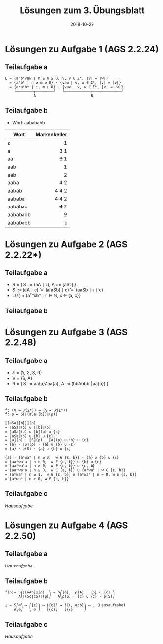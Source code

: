 #+title: Lösungen zum 3. Übungsblatt
#+date: 2018-10-29
#+email: tobias.denkinger@tu-dresden.de
#+options: toc:nil
#+HTML_HEAD_EXTRA: <style> .figure p {text-align: left;}</style>

* Lösungen zu Aufgabe 1 (AGS 2.2.24)
** Teilaufgabe a

#+begin_src elisp
L = {aⁿbᵐvaw ∣ n ≥ m ≥ 0, v, w ∈ Σ*, |v| = |w|}
  = {aⁿbᵐ ∣ n ≥ m ≥ 0} ⋅ {vaw ∣ v, w ∈ Σ*, |v| = |w|}
  = {aᵐaⁱbᵐ ∣ i, m ≥ 0} ⋅ {vaw ∣ v, w ∈ Σ*, |v| = |w|}
    └────────┬────────┘   └────────────┬─────────────┘
             A                         B
#+end_src

#+attr_html: :width 1000px
[[./sol03-1a.png]]

** Teilaufgabe b

  * Wort: aabababb

| Wort     | Markenkeller |
|          |          <r> |
|----------+--------------|
| ε        |            1 |
| a        |          3 1 |
| aa       |        +3+ 1 |
| aab      |          +1+ |
| aab      |            2 |
| aaba     |          4 2 |
| aabab    |        4 4 2 |
| aababa   |      +4+ 4 2 |
| aababab  |        +4+ 2 |
| aabababb |          +2+ |
| aabababb |            ε |

* Lösungen zu Aufgabe 2 (AGS 2.2.22*)
** Teilaufgabe a

  * R = { S ::= (aA ∣ c),  A ::= [aSb] }
  * S ::= (aA ∣ c) ‘≡’ (a[aSb] ∣ c) ‘≡’ (aaSb ∣ a ∣ c)
  * L(ℰ) = {a²ⁿxbⁿ ∣ n ∈ ℕ, x ∈ {a, c}}

** Teilaufgabe b

#+attr_html: :width 500px
[[./sol03-2b.png]]

* Lösungen zu Aufgabe 3 (AGS 2.2.48)
** Teilaufgabe a
  * ℰ = (V, Σ, S, R)
  * V = {S, A}
  * R = { S ::= aa{a}Aaa{a},  A ::=  (bbAbbb | aa{a}) }

** Teilaufgabe b

#+begin_src elisp
f: (V → 𝒫(Σ*)) → (V → 𝒫(Σ*))
f: ρ ↦ S(⟦(aSa∣[b])⟧(ρ))

⟦(aSa|[b])⟧(ρ)
= ⟦aSa⟧(ρ) ∪ ⟦[b]⟧(ρ)
= ⟦aSa⟧(ρ) ∪ ⟦b⟧(ρ) ∪ {ε}
= ⟦aSa⟧(ρ) ∪ {b} ∪ {ε}
= ⟦a⟧(ρ) ⋅ ⟦S⟧(ρ) ⋅ ⟦a⟧(ρ) ∪ {b} ∪ {ε}
= {a} ⋅ ⟦S⟧(ρ) ⋅ {a} ∪ {b} ∪ {ε}
= {a} ⋅ ρ(S) ⋅ {a} ∪ {b} ∪ {ε}

{a} ⋅ {aⁿwaⁿ ∣ n ≥ 0,  w ∈ {ε, b}} ⋅ {a} ∪ {b} ∪ {ε}
= {aaⁿwaⁿa ∣ n ≥ 0,  w ∈ {ε, b}} ∪ {b} ∪ {ε}
= {aaⁿwaⁿa ∣ n ≥ 0,  w ∈ {ε, b}} ∪ {ε, b}
= {aaⁿwaⁿa ∣ n ≥ 0,  w ∈ {ε, b}} ∪ {a⁰wa⁰ ∣ w ∈ {ε, b}}
= {aⁿwaⁿ ∣ n ≥ 1,  w ∈ {ε, b}} ∪ {aⁿwaⁿ ∣ n = 0, w ∈ {ε, b}}
= {aⁿwaⁿ ∣ n ≥ 0, w ∈ {ε, b}}
#+end_src

** Teilaufgabe c

/Hausaufgabe/

* Lösungen zu Aufgabe 4 (AGS 2.2.50)
** Teilaufgabe a

/Hausaufgabe/

** Teilaufgabe b

#+begin_src elisp
f(ρ)= S⎛⟦[aAb]⟧(ρ)  ⎞ = S⎛{a} ⋅ ρ(A) ⋅ {b} ∪ {ε} ⎞ 
      A⎝⟦(Sc∣cS)⟧(ρ)⎠   A⎝ρ(S) ⋅ {c} ∪ {c} ⋅ ρ(S)⎠

⊥ = S⎛∅⎞ ↦ ⎛{ε}⎞ ↦ ⎛{ε}⎞ ↦ ⎛{ε, acb}⎞ ↦ … (Hausaufgabe)
    A⎝∅⎠   ⎝ ∅ ⎠   ⎝{c}⎠   ⎝{c}     ⎠
#+end_src

** Teilaufgabe c

/Hausaufgabe/

